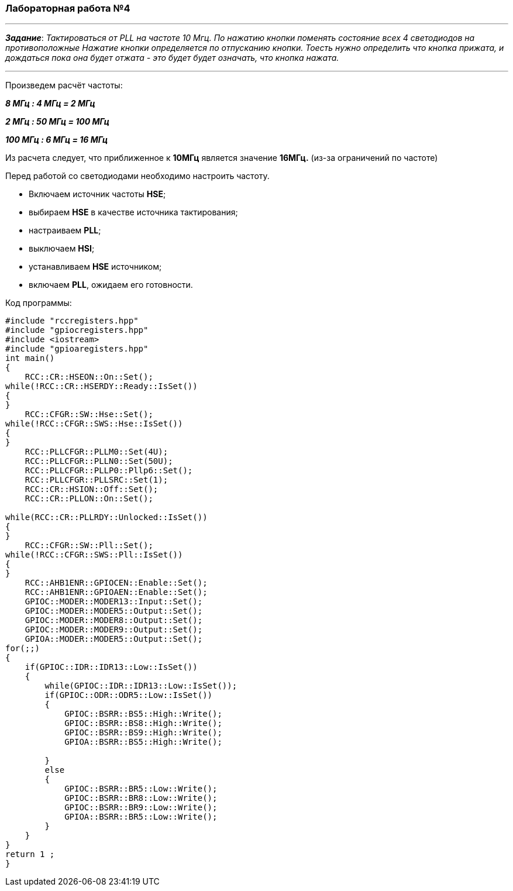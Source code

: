 
===    *Лабораторная работа №4*



---

*_Задание_*: _Тактироваться от PLL на частоте 10 Мгц.
По нажатию кнопки поменять состояние всех 4 светодиодов на противоположные
Нажатие кнопки определяется по отпусканию кнопки.
Тоесть нужно определить что кнопка прижата, и дождаться пока она будет отжата - это будет будет означать, что кнопка нажата._

---
Произведем расчёт частоты:

*_8 МГц : 4 МГц = 2 МГц_*

*_2 МГц : 50 МГц = 100 МГц_*

*_100 МГц : 6 МГц = 16 МГц_*

Из расчета следует, что приближенное к *10МГц* является значение  *16МГц.* (из-за ограничений по частоте)

Перед работой со светодиодами необходимо настроить частоту.

 * Включаем источник частоты *HSE*;

 * выбираем *HSE* в качестве источника тактирования;

 * настраиваем *PLL*;

 * выключаем *HSI*;

 * устанавливаем *HSE* источником;

 * включаем *PLL*, ожидаем его готовности.

Код программы:

[source, cpp]
----

#include "rccregisters.hpp"
#include "gpiocregisters.hpp"
#include <iostream>
#include "gpioaregisters.hpp"
int main()
{
    RCC::CR::HSEON::On::Set();
while(!RCC::CR::HSERDY::Ready::IsSet())
{
}
    RCC::CFGR::SW::Hse::Set();
while(!RCC::CFGR::SWS::Hse::IsSet())
{
}
    RCC::PLLCFGR::PLLM0::Set(4U);
    RCC::PLLCFGR::PLLN0::Set(50U);
    RCC::PLLCFGR::PLLP0::Pllp6::Set();
    RCC::PLLCFGR::PLLSRC::Set(1);
    RCC::CR::HSION::Off::Set();
    RCC::CR::PLLON::On::Set();

while(RCC::CR::PLLRDY::Unlocked::IsSet())
{
}
    RCC::CFGR::SW::Pll::Set();
while(!RCC::CFGR::SWS::Pll::IsSet())
{
}
    RCC::AHB1ENR::GPIOCEN::Enable::Set();
    RCC::AHB1ENR::GPIOAEN::Enable::Set();
    GPIOC::MODER::MODER13::Input::Set();
    GPIOC::MODER::MODER5::Output::Set();
    GPIOC::MODER::MODER8::Output::Set();
    GPIOC::MODER::MODER9::Output::Set();
    GPIOA::MODER::MODER5::Output::Set();
for(;;)
{
    if(GPIOC::IDR::IDR13::Low::IsSet())
    {
        while(GPIOC::IDR::IDR13::Low::IsSet());
        if(GPIOC::ODR::ODR5::Low::IsSet())
        {
            GPIOC::BSRR::BS5::High::Write();
            GPIOC::BSRR::BS8::High::Write();
            GPIOC::BSRR::BS9::High::Write();
            GPIOA::BSRR::BS5::High::Write();

        }
        else
        {
            GPIOC::BSRR::BR5::Low::Write();
            GPIOC::BSRR::BR8::Low::Write();
            GPIOC::BSRR::BR9::Low::Write();
            GPIOA::BSRR::BR5::Low::Write();
        }
    }
}
return 1 ;
}
----



